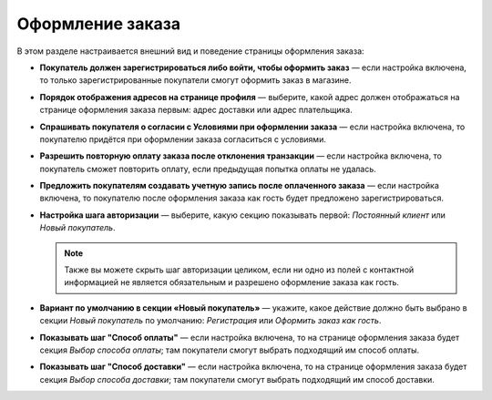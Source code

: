 *****************
Оформление заказа
*****************

В этом разделе настраивается внешний вид и поведение страницы оформления заказа:

* **Покупатель должен зарегистрироваться либо войти, чтобы оформить заказ** — если настройка включена, то только зарегистрированные покупатели смогут оформить заказ в магазине.

* **Порядок отображения адресов на странице профиля** — выберите, какой адрес должен отображаться на странице оформления заказа первым: адрес доставки или адрес плательщика.

* **Спрашивать покупателя о согласии с Условиями при оформлении заказа** — если настройка включена, то покупателю придётся при оформлении заказа согласиться с условиями.

* **Разрешить повторную оплату заказа после отклонения транзакции** — если настройка включена, то покупатель сможет повторить оплату, если предыдущая попытка оплаты не удалась.

* **Предложить покупателям создавать учетную запись после оплаченного заказа** — если настройка включена, то покупателю после оформления заказа как гость будет предложено зарегистрироваться.

* **Настройка шага авторизации** — выберите, какую секцию показывать первой: *Постоянный клиент* или *Новый покупатель*.

  .. note::

      Также вы можете скрыть шаг авторизации целиком, если ни одно из полей с контактной информацией не является обязательным и разрешено оформление заказа как гость.

* **Вариант по умолчанию в секции «Новый покупатель»** — укажите, какое действие должно быть выбрано в секции *Новый покупатель* по умолчанию: *Регистрация* или *Оформить заказ как гость*.

* **Показывать шаг "Способ оплаты"** — если настройка включена, то на странице оформления заказа будет секция *Выбор способа оплаты*; там покупатели смогут выбрать подходящий им способ оплаты.

* **Показывать шаг "Способ доставки"** — если настройка включена, то на странице оформления заказа будет секция *Выбор способа доставки*; там покупатели смогут выбрать подходящий им способ доставки.
